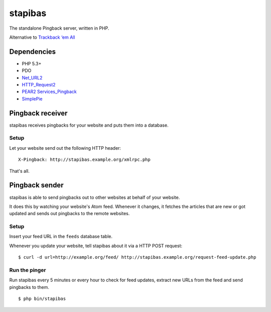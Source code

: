 ********
stapibas
********
The standalone Pingback server, written in PHP.

Alternative to `Trackback ‘em All`__

__ http://scott.yang.id.au/code/trackback-em-all/


============
Dependencies
============
- PHP 5.3+
- PDO
- `Net_URL2`__
- `HTTP_Request2`__
- `PEAR2 Services_Pingback`__
- `SimplePie`__

__ http://pear.php.net/package/Net_URL2
__ http://pear.php.net/package/HTTP_Request2
__ https://github.com/pear2/Services_Pingback
__ http://simplepie.org/

=================
Pingback receiver
=================
stapibas receives pingbacks for your website and puts them into a database.


Setup
=====
Let your website send out the following HTTP header::

  X-Pingback: http://stapibas.example.org/xmlrpc.php

That's all.


===============
Pingback sender
===============
stapibas is able to send pingbacks out to other websites at behalf of
your website.

It does this by watching your website's Atom feed.
Whenever it changes, it fetches the articles that are new or got updated and
sends out pingbacks to the remote websites.


Setup
=====
Insert your feed URL in the ``feeds`` database table.

Whenever you update your website, tell stapibas about it via a
HTTP POST request::

  $ curl -d url=http://example.org/feed/ http://stapibas.example.org/request-feed-update.php


Run the pinger
==============
Run stapibas every 5 minutes or every hour to check for feed updates,
extract new URLs from the feed and send pingbacks to them.

::

   $ php bin/stapibas
